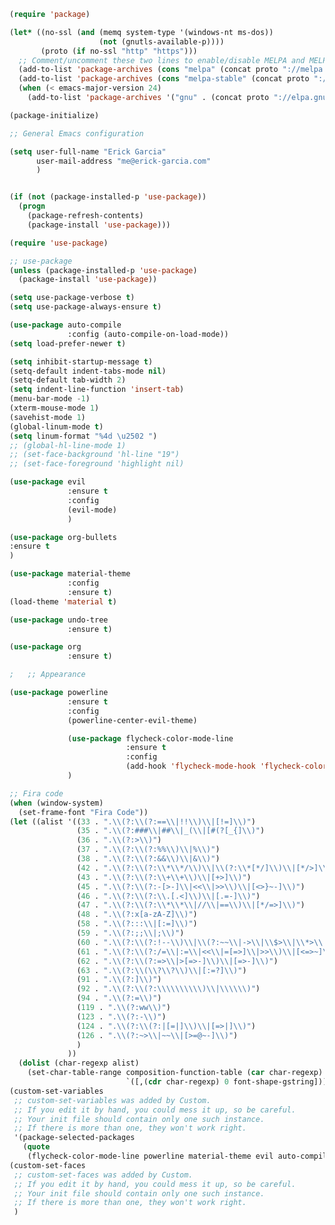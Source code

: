 #+BEGIN_SRC emacs-lisp
(require 'package)

(let* ((no-ssl (and (memq system-type '(windows-nt ms-dos))
                    (not (gnutls-available-p))))
       (proto (if no-ssl "http" "https")))
  ;; Comment/uncomment these two lines to enable/disable MELPA and MELPA Stable as desired
  (add-to-list 'package-archives (cons "melpa" (concat proto "://melpa.org/packages/")) t)
  (add-to-list 'package-archives (cons "melpa-stable" (concat proto "://stable.melpa.org/packages/")) t)
  (when (< emacs-major-version 24)
    (add-to-list 'package-archives '("gnu" . (concat proto "://elpa.gnu.org/packages/")))))

(package-initialize)

;; General Emacs configuration

(setq user-full-name "Erick Garcia"
      user-mail-address "me@erick-garcia.com"
      )
      

(if (not (package-installed-p 'use-package))
  (progn
    (package-refresh-contents)
    (package-install 'use-package)))

(require 'use-package)

;; use-package
(unless (package-installed-p 'use-package)
  (package-install 'use-package))

(setq use-package-verbose t)
(setq use-package-always-ensure t)

(use-package auto-compile
             :config (auto-compile-on-load-mode))
(setq load-prefer-newer t)

(setq inhibit-startup-message t)
(setq-default indent-tabs-mode nil)
(setq-default tab-width 2)
(setq indent-line-function 'insert-tab)
(menu-bar-mode -1) 
(xterm-mouse-mode 1)
(savehist-mode 1)
(global-linum-mode t)
(setq linum-format "%4d \u2502 ")
;; (global-hl-line-mode 1)
;; (set-face-background 'hl-line "19")
;; (set-face-foreground 'highlight nil)

(use-package evil
             :ensure t
             :config 
             (evil-mode)
             )

(use-package org-bullets
:ensure t
)

(use-package material-theme
             :config 
             :ensure t)
(load-theme 'material t)

(use-package undo-tree 
             :ensure t)

(use-package org
             :ensure t)

;   ;; Appearance

(use-package powerline
             :ensure t
             :config
             (powerline-center-evil-theme)

             (use-package flycheck-color-mode-line
                          :ensure t
                          :config
                          (add-hook 'flycheck-mode-hook 'flycheck-color-mode-line-mode))
             )

;; Fira code
(when (window-system)
  (set-frame-font "Fira Code"))
(let ((alist '((33 . ".\\(?:\\(?:==\\|!!\\)\\|[!=]\\)")
               (35 . ".\\(?:###\\|##\\|_(\\|[#(?[_{]\\)")
               (36 . ".\\(?:>\\)")
               (37 . ".\\(?:\\(?:%%\\)\\|%\\)")
               (38 . ".\\(?:\\(?:&&\\)\\|&\\)")
               (42 . ".\\(?:\\(?:\\*\\*/\\)\\|\\(?:\\*[*/]\\)\\|[*/>]\\)")
               (43 . ".\\(?:\\(?:\\+\\+\\)\\|[+>]\\)")
               (45 . ".\\(?:\\(?:-[>-]\\|<<\\|>>\\)\\|[<>}~-]\\)")
               (46 . ".\\(?:\\(?:\\.[.<]\\)\\|[.=-]\\)")
               (47 . ".\\(?:\\(?:\\*\\*\\|//\\|==\\)\\|[*/=>]\\)")
               (48 . ".\\(?:x[a-zA-Z]\\)")
               (58 . ".\\(?:::\\|[:=]\\)")
               (59 . ".\\(?:;;\\|;\\)")
               (60 . ".\\(?:\\(?:!--\\)\\|\\(?:~~\\|->\\|\\$>\\|\\*>\\|\\+>\\|--\\|<[<=-]\\|=[<=>]\\||>\\)\\|[*$+~/<=>|-]\\)")
               (61 . ".\\(?:\\(?:/=\\|:=\\|<<\\|=[=>]\\|>>\\)\\|[<=>~]\\)")
               (62 . ".\\(?:\\(?:=>\\|>[=>-]\\)\\|[=>-]\\)")
               (63 . ".\\(?:\\(\\?\\?\\)\\|[:=?]\\)")
               (91 . ".\\(?:]\\)")
               (92 . ".\\(?:\\(?:\\\\\\\\\\)\\|\\\\\\)")
               (94 . ".\\(?:=\\)")
               (119 . ".\\(?:ww\\)")
               (123 . ".\\(?:-\\)")
               (124 . ".\\(?:\\(?:|[=|]\\)\\|[=>|]\\)")
               (126 . ".\\(?:~>\\|~~\\|[>=@~-]\\)")
               )
             ))
  (dolist (char-regexp alist)
    (set-char-table-range composition-function-table (car char-regexp)
                          `([,(cdr char-regexp) 0 font-shape-gstring]))))
(custom-set-variables
 ;; custom-set-variables was added by Custom.
 ;; If you edit it by hand, you could mess it up, so be careful.
 ;; Your init file should contain only one such instance.
 ;; If there is more than one, they won't work right.
 '(package-selected-packages
   (quote
    (flycheck-color-mode-line powerline material-theme evil auto-compile use-package))))
(custom-set-faces
 ;; custom-set-faces was added by Custom.
 ;; If you edit it by hand, you could mess it up, so be careful.
 ;; Your init file should contain only one such instance.
 ;; If there is more than one, they won't work right.
 )

#+END_SRC
